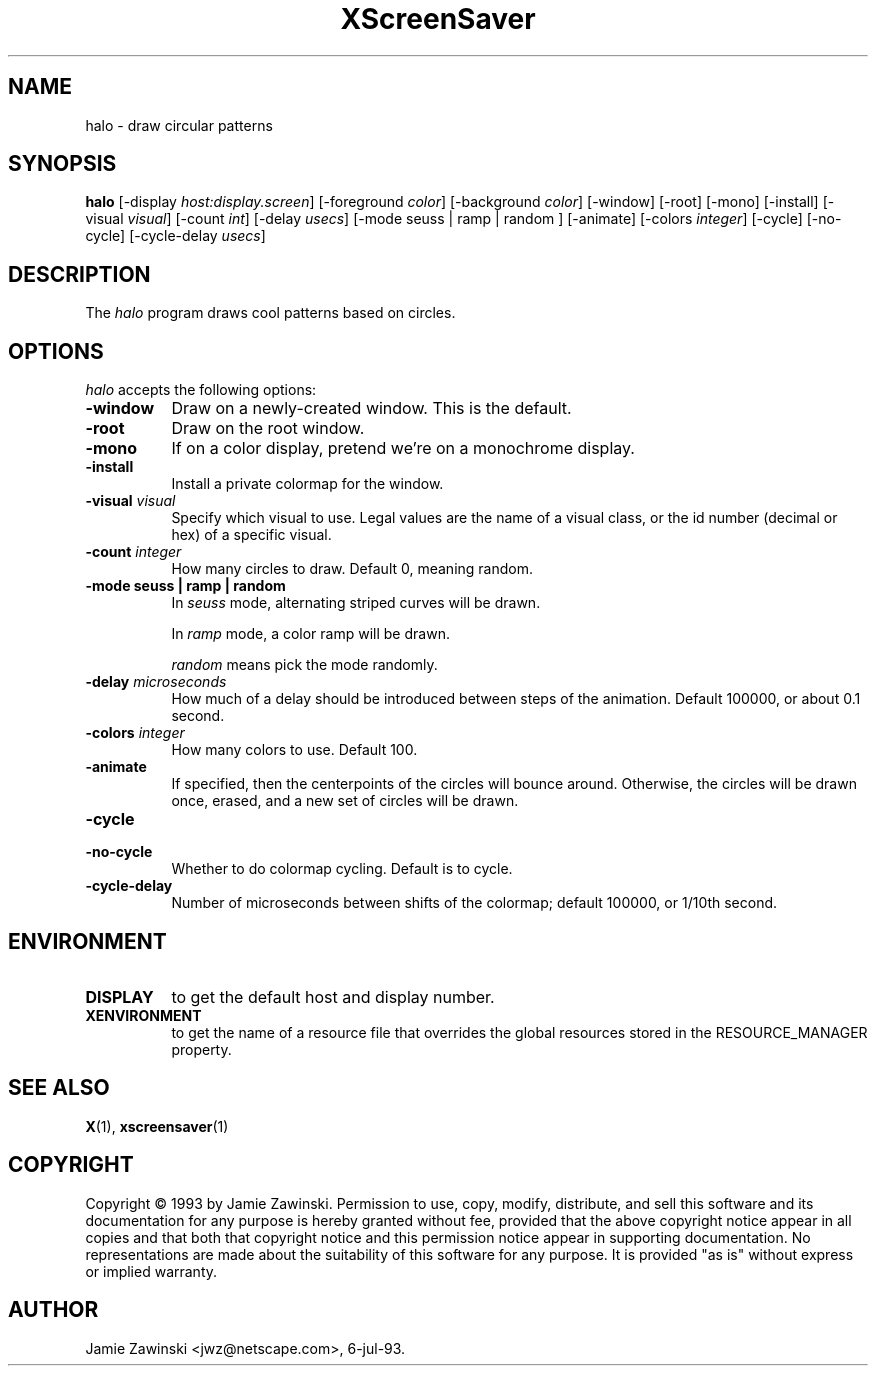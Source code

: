 .TH XScreenSaver 1 "12-Jun-97" "X Version 11"
.SH NAME
halo - draw circular patterns
.SH SYNOPSIS
.B halo
[\-display \fIhost:display.screen\fP] [\-foreground \fIcolor\fP] [\-background \fIcolor\fP] [\-window] [\-root] [\-mono] [\-install] [\-visual \fIvisual\fP] [\-count \fIint\fP] [\-delay \fIusecs\fP] [\-mode seuss | ramp | random ] [\-animate] [\-colors \fIinteger\fP] [\-cycle] [\-no\-cycle] [\-cycle\-delay \fIusecs\fP] 
.SH DESCRIPTION
The \fIhalo\fP program draws cool patterns based on circles.
.SH OPTIONS
.I halo
accepts the following options:
.TP 8
.B \-window
Draw on a newly-created window.  This is the default.
.TP 8
.B \-root
Draw on the root window.
.TP 8
.B \-mono 
If on a color display, pretend we're on a monochrome display.
.TP 8
.B \-install
Install a private colormap for the window.
.TP 8
.B \-visual \fIvisual\fP
Specify which visual to use.  Legal values are the name of a visual class,
or the id number (decimal or hex) of a specific visual.
.TP 8
.B \-count \fIinteger\fP
How many circles to draw.  Default 0, meaning random.
.TP 8
.B \-mode "seuss | ramp | random"
In \fIseuss\fP mode, alternating striped curves will be drawn.

In \fIramp\fP mode, a color ramp will be drawn.

\fIrandom\fP means pick the mode randomly.
.TP 8
.B \-delay \fImicroseconds\fP
How much of a delay should be introduced between steps of the animation.
Default 100000, or about 0.1 second.
.TP 8
.B \-colors \fIinteger\fP
How many colors to use.  Default 100.
.TP 8
.B \-animate
If specified, then the centerpoints of the circles will bounce around.
Otherwise, the circles will be drawn once, erased, and a new set of
circles will be drawn.
.TP 8
.B \-cycle
.TP 8
.B \-no\-cycle
Whether to do colormap cycling.  Default is to cycle.
.TP 8
.B \-cycle\-delay
Number of microseconds between shifts of the colormap; default 100000,
or 1/10th second.
.SH ENVIRONMENT
.PP
.TP 8
.B DISPLAY
to get the default host and display number.
.TP 8
.B XENVIRONMENT
to get the name of a resource file that overrides the global resources
stored in the RESOURCE_MANAGER property.
.SH SEE ALSO
.BR X (1),
.BR xscreensaver (1)
.SH COPYRIGHT
Copyright \(co 1993 by Jamie Zawinski.  Permission to use, copy, modify, 
distribute, and sell this software and its documentation for any purpose is 
hereby granted without fee, provided that the above copyright notice appear 
in all copies and that both that copyright notice and this permission notice
appear in supporting documentation.  No representations are made about the 
suitability of this software for any purpose.  It is provided "as is" without
express or implied warranty.
.SH AUTHOR
Jamie Zawinski <jwz@netscape.com>, 6-jul-93.

